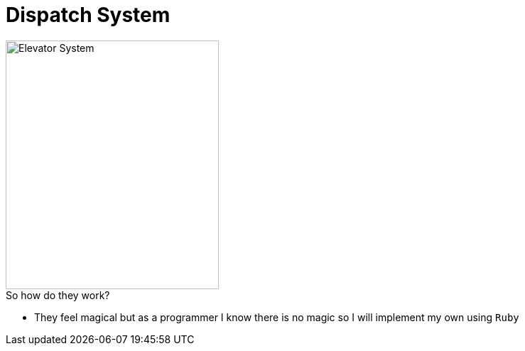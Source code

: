 = Dispatch System

image::elevator-image.png[Elevator System,300,350]

.So how do they work?
* They feel magical but as a programmer I know there is no magic so I will implement
my own using `Ruby`
